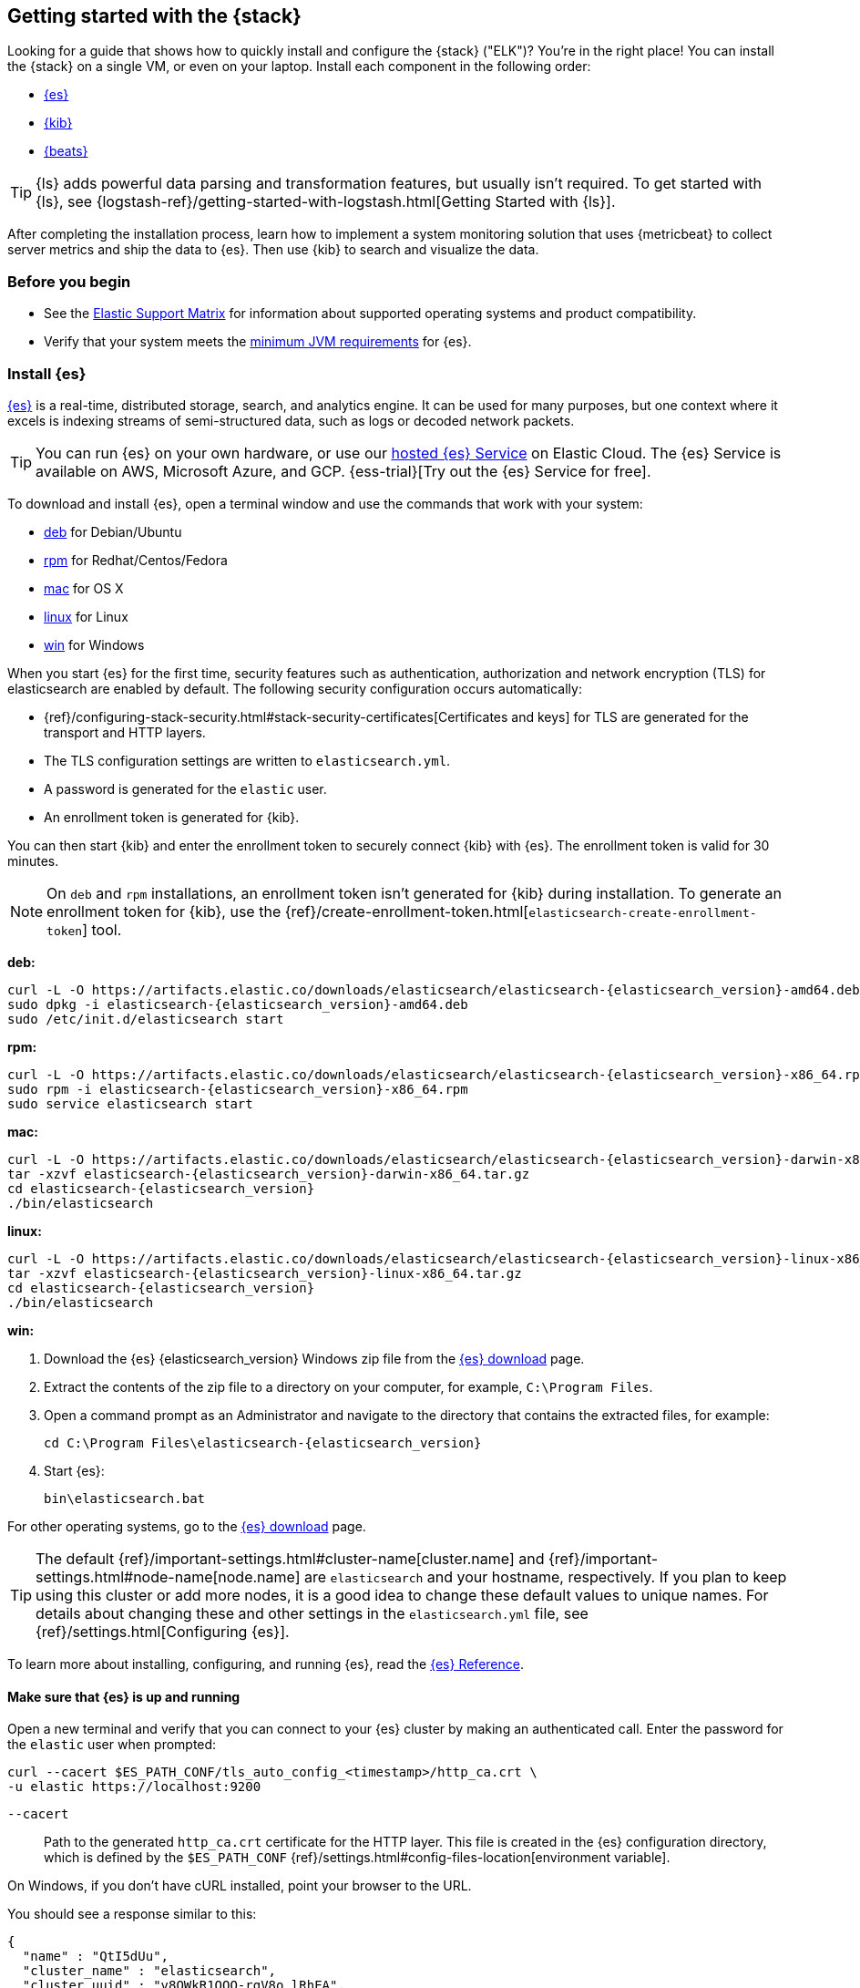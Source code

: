 [[get-started-elastic-stack]]
== Getting started with the {stack}

//Maintainers: Please keep the reference to ELK here. It's needed for SEO.

Looking for a guide that shows how to quickly install and configure the {stack}
("ELK")? You're in the right place! You can install the {stack} on a single VM, 
or even on your laptop. Install each component in the following order:

* <<install-elasticsearch,{es}>>
* <<install-kibana,{kib}>>
* <<install-beats,{beats}>>

TIP: {ls} adds powerful data parsing and transformation features, but usually
isn't required. To get started with {ls}, see
{logstash-ref}/getting-started-with-logstash.html[Getting Started with {ls}].

After completing the installation process, learn how to implement a system
monitoring solution that uses {metricbeat} to collect server metrics and ship
the data to {es}. Then use {kib} to search and visualize the data.

[float]
[[install-prereqs]]
=== Before you begin

* See the https://www.elastic.co/support/matrix[Elastic Support
Matrix] for information about supported operating systems and product
compatibility.

* Verify that your system meets the
https://www.elastic.co/support/matrix#matrix_jvm[minimum JVM requirements] for
{es}.

[float]
[[install-elasticsearch]]
=== Install {es}

https://www.elastic.co/products/elasticsearch[{es}] is a real-time,
distributed storage, search, and analytics engine. It can be used for many
purposes, but one context where it excels is indexing streams of semi-structured
data, such as logs or decoded network packets.

[TIP]
==========
You can run {es} on your own hardware, or use our
https://www.elastic.co/cloud/elasticsearch-service[hosted {es} Service]
on Elastic Cloud. The {es} Service is available on AWS, Microsoft Azure,
and GCP.
{ess-trial}[Try out the
{es} Service for free].
==========

To download and install {es}, open a terminal window and use the commands that
work with your system:

* <<deb, deb>> for Debian/Ubuntu
* <<rpm, rpm>> for Redhat/Centos/Fedora
* <<mac, mac>> for OS X
* <<linux, linux>> for Linux
* <<win, win>> for Windows

When you start {es} for the first time, security features such as authentication, authorization and network encryption (TLS) for elasticsearch are enabled by default. The following security configuration
occurs automatically:

* {ref}/configuring-stack-security.html#stack-security-certificates[Certificates and keys] for TLS are
generated for the transport and HTTP layers.
* The TLS configuration settings are written to `elasticsearch.yml`.
* A password is generated for the `elastic` user.
* An enrollment token is generated for {kib}.

You can then start {kib} and enter the enrollment token to securely connect 
{kib} with {es}. The enrollment token is valid for 30 minutes.

[NOTE]
====
On `deb` and `rpm` installations, an enrollment token isn't generated for {kib}
during installation. To generate an enrollment token for {kib}, use the
{ref}/create-enrollment-token.html[`elasticsearch-create-enrollment-token`] tool.
====

[[deb]]*deb:*

ifeval::["{release-state}"=="unreleased"]

Version {elasticsearch_version} of {es} has not yet been released.

endif::[]

ifeval::["{release-state}"!="unreleased"]

["source","sh",subs="attributes"]
----
curl -L -O https://artifacts.elastic.co/downloads/elasticsearch/elasticsearch-{elasticsearch_version}-amd64.deb
sudo dpkg -i elasticsearch-{elasticsearch_version}-amd64.deb
sudo /etc/init.d/elasticsearch start
----

endif::[]

[[rpm]]*rpm:*

ifeval::["{release-state}"=="unreleased"]

Version {version} of {es} has not yet been released.

endif::[]

ifeval::["{release-state}"!="unreleased"]

["source","sh",subs="attributes,callouts"]
----------------------------------------------------------------------
curl -L -O https://artifacts.elastic.co/downloads/elasticsearch/elasticsearch-{elasticsearch_version}-x86_64.rpm
sudo rpm -i elasticsearch-{elasticsearch_version}-x86_64.rpm
sudo service elasticsearch start
----------------------------------------------------------------------

endif::[]

[[mac]]*mac:*

ifeval::["{release-state}"=="unreleased"]

Version {version} of {es} has not yet been released.

endif::[]

ifeval::["{release-state}"!="unreleased"]

["source","sh",subs="attributes,callouts"]
----------------------------------------------------------------------
curl -L -O https://artifacts.elastic.co/downloads/elasticsearch/elasticsearch-{elasticsearch_version}-darwin-x86_64.tar.gz
tar -xzvf elasticsearch-{elasticsearch_version}-darwin-x86_64.tar.gz
cd elasticsearch-{elasticsearch_version}
./bin/elasticsearch
----------------------------------------------------------------------

endif::[]

[[linux]]*linux:*

ifeval::["{release-state}"=="unreleased"]

Version {version} of {es} has not yet been released.

endif::[]

ifeval::["{release-state}"!="unreleased"]

["source","sh",subs="attributes,callouts"]
----------------------------------------------------------------------
curl -L -O https://artifacts.elastic.co/downloads/elasticsearch/elasticsearch-{elasticsearch_version}-linux-x86_64.tar.gz
tar -xzvf elasticsearch-{elasticsearch_version}-linux-x86_64.tar.gz
cd elasticsearch-{elasticsearch_version}
./bin/elasticsearch
----------------------------------------------------------------------

endif::[]

[[win]]*win:*

ifeval::["{release-state}"=="unreleased"]

Version {version} of {es} has not yet been released.

endif::[]

ifeval::["{release-state}"!="unreleased"]

. Download the {es} {elasticsearch_version} Windows zip file from the
https://www.elastic.co/downloads/elasticsearch[{es} download] page.

. Extract the contents of the zip file to a directory on your computer, for
example, `C:\Program Files`.

. Open a command prompt as an Administrator and navigate to the directory that
contains the extracted files, for example:
+
["source","sh",subs="attributes,callouts"]
----------------------------------------------------------------------
cd C:\Program Files\elasticsearch-{elasticsearch_version}
----------------------------------------------------------------------

. Start {es}:
+
["source","sh",subs="attributes,callouts"]
----------------------------------------------------------------------
bin\elasticsearch.bat
----------------------------------------------------------------------

endif::[]

For other operating systems, go to the
https://www.elastic.co/downloads/elasticsearch[{es} download] page.

TIP: The default {ref}/important-settings.html#cluster-name[cluster.name] and
{ref}/important-settings.html#node-name[node.name] are `elasticsearch` and your hostname,
respectively. If you plan to keep using this cluster or add more nodes, it is a
good idea to change these default values to unique names. For details about
changing these and other settings in the `elasticsearch.yml` file, see
{ref}/settings.html[Configuring {es}].

To learn more about installing, configuring, and running {es}, read the
https://www.elastic.co/guide/en/elasticsearch/reference/current/index.html[{es} Reference].

[float]
==== Make sure that {es} is up and running

Open a new terminal and verify that you can connect to your {es} cluster by
making an authenticated call. Enter the password for the `elastic` user when
prompted:

[source,shell]
----
curl --cacert $ES_PATH_CONF/tls_auto_config_<timestamp>/http_ca.crt \
-u elastic https://localhost:9200
----
// NOTCONSOLE

`--cacert`::
Path to the generated `http_ca.crt` certificate for the HTTP layer. This file
is created in the {es} configuration directory, which is defined by the
`$ES_PATH_CONF` {ref}/settings.html#config-files-location[environment variable].

On Windows, if you don't have cURL installed, point your browser to the URL.

You should see a response similar to this:

["source","sh",subs="attributes"]
----------------------------------------------------------------------
{
  "name" : "QtI5dUu",
  "cluster_name" : "elasticsearch",
  "cluster_uuid" : "v8OWkR1OQO-rgV8o_lRhEA",
  "version" : {
    "number" : "{elasticsearch_version}",
    "build_flavor" : "default",
    "build_type" : "tar",
    "build_hash" : "f4d76bd413ecfbd5122c3aa5dc85465960f18afe",
    "build_date" : "2021-10-27T22:47:53.634020433Z",
    "build_snapshot" : false,
    "lucene_version" : "9.0.0",
    "minimum_wire_compatibility_version" : "7.16.0",
    "minimum_index_compatibility_version" : "7.0.0"
  },
  "tagline" : "You Know, for Search"
}
----------------------------------------------------------------------


[float]
[[install-kibana]]
=== Install {kib}

https://www.elastic.co/products/kibana[{kib}] is an open source analytics and
visualization platform designed to work with {es}. You use {kib} to search,
view, and interact with data stored in {es} indices. You can easily perform
advanced data analysis and visualize your data in a variety of charts, tables,
and maps.

[TIP]
==========
Running our hosted {es} Service on https://www.elastic.co/cloud[Elastic Cloud]?
{kib} is enabled automatically in most templates.
==========

We recommend that you install {kib} on the same server as {es}, but it's not
required. If you install the products on different servers, you'll
need to change the URL (IP:PORT) of the {es} server in the {kib} configuration
file, `kibana.yml`, before starting {kib}.

To download and install {kib}, open a terminal window and use the commands that
work with your system:

* <<deb-rpm-linux,deb>> for Debian/Ubuntu/Redhat/Centos/Fedora
* <<kibana-mac,mac>> for OS X
* <<kibana-win,win>> for Windows

If this is the first time you're starting {kib}, this command generates a 
unique link in your terminal to enroll your {kib} instance with {es}.

. In your terminal, click the generated link to open {kib} in your browser.

. In your browser, paste the enrollment token that was generated in the terminal 
when you started {es}, and then click the button to connect your {kib} instance
with {es}.

. Log in to {kib} as the `elastic` user with the password that was generated
when you started {es}.

[NOTE]
====
If you need to reset the password for the `elastic` user or other
built-in users, run the {ref}/reset-password.html[`elasticsearch-reset-password`] tool.
To generate new enrollment tokens for {kib} or {es} nodes, run the
{ref}/create-enrollment-token.html[`elasticsearch-create-enrollment-token`] tool.
These tools are available in the {es} `bin` directory.
====

[[deb-rpm-linux]]*deb, rpm, or linux:*

ifeval::["{release-state}"=="unreleased"]

Version {version} of {kib} has not yet been released.

endif::[]

ifeval::["{release-state}"!="unreleased"]

["source","sh",subs="attributes,callouts"]
----------------------------------------------------------------------
curl -L -O https://artifacts.elastic.co/downloads/kibana/kibana-{kibana_version}-linux-x86_64.tar.gz
tar xzvf kibana-{kibana_version}-linux-x86_64.tar.gz
cd kibana-{kibana_version}-linux-x86_64/
./bin/kibana
----------------------------------------------------------------------

endif::[]

[[kibana-mac]]*mac:*

ifeval::["{release-state}"=="unreleased"]

Version {version} of {kib} has not yet been released.

endif::[]

ifeval::["{release-state}"!="unreleased"]

["source","sh",subs="attributes,callouts"]
----------------------------------------------------------------------
curl -L -O https://artifacts.elastic.co/downloads/kibana/kibana-{kibana_version}-darwin-x86_64.tar.gz
tar xzvf kibana-{kibana_version}-darwin-x86_64.tar.gz
cd kibana-{kibana_version}-darwin-x86_64/
./bin/kibana
----------------------------------------------------------------------

endif::[]

[[kibana-win]]*win:*

ifeval::["{release-state}"=="unreleased"]

Version {version} of {kib} has not yet been released.

endif::[]

ifeval::["{release-state}"!="unreleased"]

. Download the {kib} {kibana_version} Windows zip file from the
https://www.elastic.co/downloads/kibana[{kib} download] page.

. Extract the contents of the zip file to a directory on your computer, for
example, `C:\Program Files`.

. Open a command prompt as an Administrator and navigate to the directory that
contains the extracted files, for example:
+
["source","sh",subs="attributes,callouts"]
----------------------------------------------------------------------
cd C:\Program Files\kibana-{kibana_version}-windows
----------------------------------------------------------------------

. Start {kib}:
+
["source","sh",subs="attributes,callouts"]
----------------------------------------------------------------------
bin\kibana.bat
----------------------------------------------------------------------

endif::[]

For other operating systems, go to the
https://www.elastic.co/downloads/kibana[{kib} download] page.

To learn more about installing, configuring, and running {kib}, read the
https://www.elastic.co/guide/en/kibana/current/index.html[{kib} Reference].

[float]
==== Access the {kib} web interface

To access the {kib} web interface, point your browser to port `5601`. For example,
http://127.0.0.1:5601[http://127.0.0.1:5601].

[float]
[[install-beats]]
=== Install {beats}

The {beats} are open source data shippers that you install as agents on your
servers to send operational data to {es}. {beats} can send data directly to {es}
or via {ls}, where you can further process and enhance the data.

Each Beat is a separately installable product. In this guide, you learn how
to install and run {metricbeat} with the `system` module enabled to collect system
metrics.

To learn more about installing and configuring other {beats}, see the Getting
Started documentation:

[options="header"]
|=======================
|Elastic {beats} | To capture
|{auditbeat-ref}/auditbeat-installation-configuration.html[{auditbeat}] |Audit data
|{filebeat-ref}/filebeat-installation-configuration.html[{filebeat}] |Log files
|{functionbeat-ref}/functionbeat-installation-configuration.html[{functionbeat}] |Cloud data
|{heartbeat-ref}/heartbeat-installation-configuration.html[{heartbeat}] |Availability monitoring
|{metricbeat-ref}/metricbeat-installation-configuration.html[{metricbeat}] |Metrics
|{packetbeat-ref}/packetbeat-installation-configuration.html[{packetbeat}] |Network traffic
|{winlogbeat-ref}/winlogbeat-installation-configuration.html[{winlogbeat}] |Windows event logs
|=======================


[float]
[[install-metricbeat]]
==== Install {metricbeat}

To download and install {metricbeat}, open a terminal window and use the commands
that work with your system:

*deb:*

ifeval::["{release-state}"=="unreleased"]

Version {version} of {metricbeat} has not yet been released.

endif::[]

ifeval::["{release-state}"!="unreleased"]

["source","sh",subs="attributes,callouts"]
------------------------------------------------
curl -L -O https://artifacts.elastic.co/downloads/beats/metricbeat/metricbeat-{version}-amd64.deb
sudo dpkg -i metricbeat-{version}-amd64.deb
------------------------------------------------

endif::[]

*rpm:*

ifeval::["{release-state}"=="unreleased"]

Version {version} of {metricbeat} has not yet been released.

endif::[]

ifeval::["{release-state}"!="unreleased"]

["source","sh",subs="attributes,callouts"]
------------------------------------------------
curl -L -O https://artifacts.elastic.co/downloads/beats/metricbeat/metricbeat-{version}-x86_64.rpm
sudo rpm -vi metricbeat-{version}-x86_64.rpm
------------------------------------------------

endif::[]

*mac:*

ifeval::["{release-state}"=="unreleased"]

Version {version} of {metricbeat} has not yet been released.

endif::[]

ifeval::["{release-state}"!="unreleased"]

["source","sh",subs="attributes,callouts"]
------------------------------------------------
curl -L -O https://artifacts.elastic.co/downloads/beats/metricbeat/metricbeat-{version}-darwin-x86_64.tar.gz
tar xzvf metricbeat-{version}-darwin-x86_64.tar.gz
------------------------------------------------

endif::[]

*linux:*

ifeval::["{release-state}"=="unreleased"]

Version {version} of {metricbeat} has not yet been released.

endif::[]

ifeval::["{release-state}"!="unreleased"]

["source","sh",subs="attributes,callouts"]
------------------------------------------------
curl -L -O https://artifacts.elastic.co/downloads/beats/metricbeat/metricbeat-{version}-linux-x86_64.tar.gz
tar xzvf metricbeat-{version}-linux-x86_64.tar.gz
------------------------------------------------

endif::[]

*win:*

ifeval::["{release-state}"=="unreleased"]

Version {version} of {metricbeat} has not yet been released.

endif::[]

ifeval::["{release-state}"!="unreleased"]

. Download the {metricbeat} Windows zip file from the
https://www.elastic.co/downloads/beats/metricbeat[{metricbeat} download] page.

. Extract the contents of the zip file into `C:\Program Files`.

. Rename the ++metricbeat-{version}-windows++ directory to ++{metricbeat}++.

. Open a PowerShell prompt as an Administrator (right-click the PowerShell icon
and select *Run As Administrator*).

. From the PowerShell prompt, run the following commands to install {metricbeat}
as a Windows service:
+
[source,shell]
----------------------------------------------------------------------
PS > cd 'C:\Program Files\Metricbeat'
PS C:\Program Files\Metricbeat> .\install-service-metricbeat.ps1
----------------------------------------------------------------------
+
NOTE: If script execution is disabled on your system, set the execution policy
for the current session to allow the script to run. For example: `PowerShell.exe
-ExecutionPolicy UnRestricted -File .\install-service-metricbeat.ps1`.

endif::[]

For other operating systems, go to the
https://www.elastic.co/downloads/beats[{beats} download] page.

[float]
[[ship-system-logs]]
==== Ship system metrics to {es}

{metricbeat} provides pre-built modules that you can use to rapidly implement
and deploy a system monitoring solution, complete with sample dashboards and
data visualizations, in about 5 minutes.

In this section, you learn how to run the `system` module to collect metrics
from the operating system and services running on your server. The system module
collects system-level metrics, such as CPU usage, memory, file system, disk IO,
and network IO statistics, as well as statistics for every process
running on your system.

*Before you begin*: Verify that {es} and {kib} are running and that {es} is
ready to receive data from {metricbeat}.

To set up the `system` module and start collecting system metrics:

. From the {metricbeat} install directory, enable the `system` module:
+
*deb and rpm:*
+
[source,yaml]
----
sudo metricbeat modules enable system
----
+
*mac and linux:*
+
[source,yaml]
----
./metricbeat modules enable system
----
+
*win:*
+
[source,yaml]
----
PS C:\Program Files\Metricbeat> .\metricbeat.exe modules enable system
----

. Set up the initial environment:
+
*deb and rpm:*
+
[source,yaml]
----
sudo metricbeat setup -e
----
+
*mac and linux:*
+
[source,yaml]
----
./metricbeat setup -e
----
+
*win:*
+
[source,yaml]
----
PS C:\Program Files\Metricbeat> metricbeat.exe setup -e
----
+
The `setup` command loads the {kib} dashboards. If the dashboards are already
set up, omit this command. The `-e` flag is optional and sends output to
standard error instead of syslog.

. [[gs-start-metricbeat]]Start {metricbeat}:
+
*deb and rpm:*
+
[source,yaml]
----
sudo service metricbeat start
----
+
*mac and linux:*
+
[source,yaml]
----
./metricbeat -e
----
+
*win:*
+
[source,yaml]
----
PS C:\Program Files\Metricbeat> Start-Service metricbeat
----


{metricbeat} runs and starts sending system metrics to {es}.

[float]
[[visualize-system-metrics]]
==== Visualize system metrics in {kib}

To visualize system metrics, open your browser and navigate to the {metricbeat}
system overview dashboard: http://localhost:5601/app/kibana#/dashboard/Metricbeat-system-overview-ecs

TIP: If you don’t see data in {kib}, try changing the date range to a larger
range. By default, {kib} shows the last 15 minutes. If you see errors, make
sure {metricbeat} is running, then refresh the page.

Click *Host Overview* to see detailed metrics about the selected host.

[float]
[[whats_next]]
==== What's next?

Congratulations! You've successfully set up the {stack} and securely connected
{kib} with {es}. You learned how to stream system metrics to {es} and visualize
the data in {kib}. 

Next, you'll want to {kibana-ref}/managing-licenses.html[activate your trial license]
to unlock the full capabilities of the {stack}.

Want to get up and running quickly with metrics monitoring and
centralized log analytics? Try out the Metrics app and the Logs app in {kib}.
For more details, see  
{observability-guide}/analyze-metrics.html[Analyze metrics] and  
{observability-guide}/monitor-logs.html[Monitor logs].

Later, when you're ready to set up a production environment, also see the
{stack-ref}/installing-elastic-stack.html[{stack} Installation and Upgrade
Guide].
